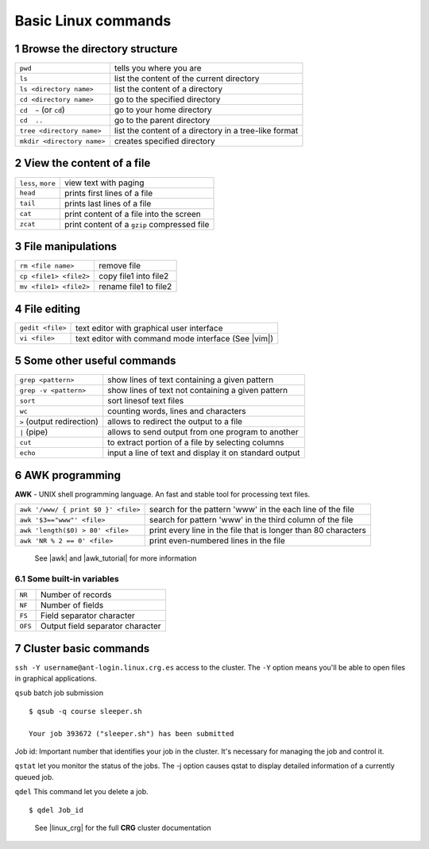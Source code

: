 .. sectnum::

Basic Linux commands
====================

.. image:: assets/crg_blue_logo.jpg
    :height: 160px
    :width: 350px
    :scale: 50 %
    :align: right
    :alt: CRG Barcelona

Browse the directory structure
------------------------------

==========================  =====================================================
``pwd``                     tells you where you are
``ls``                      list the content of the current directory
``ls <directory name>``     list the content of a directory
``cd <directory name>``     go to the specified directory
``cd  ~`` (or ``cd``)       go to your home directory
``cd  ..``                  go to the parent directory
``tree <directory name>``   list the content of a directory in a tree-like format
``mkdir <directory name>``  creates specified directory
==========================  =====================================================

View the content of a file
--------------------------

==================  ===========================================
``less``, ``more``  view text with paging
``head``            prints first lines of a file
``tail``            prints last lines of a file
``cat``             print content of a file into the screen
``zcat``            print content of a ``gzip`` compressed file
==================  ===========================================

File manipulations
------------------

======================  =====================
``rm <file name>``      remove file
``cp <file1> <file2>``  copy file1 into file2
``mv <file1> <file2>``  rename file1 to file2
======================  =====================

File editing
------------

================  ===================================================
``gedit <file>``  text editor with graphical user interface
``vi <file>``     text editor with command mode interface (See |vim|)
================  ===================================================

Some other useful commands
--------------------------

==========================  ======================================================
``grep <pattern>``          show lines of text containing a given pattern
``grep -v <pattern>``       show lines of text not containing a given pattern
``sort``                    sort linesof text files
``wc``                      counting words, lines and characters
``>`` (output redirection)  allows to redirect the output to a file
``|`` (pipe)                allows to send output from one program to another
``cut``                     to extract portion of a file by selecting columns
``echo``                    input a line of text and display it on standard output
==========================  ======================================================

AWK programming
---------------

**AWK** - UNIX shell programming language. An fast and stable tool for processing
text files.

===================================  ==============================================================
``awk '/www/ { print $0 }' <file>``  search for the pattern 'www' in the each line of the file
``awk '$3=="www"' <file>``           search for pattern 'www' in the third column of the file
``awk 'length($0) > 80' <file>``     print every line in the file that is longer than 80 characters
``awk 'NR % 2 == 0' <file>``         print even-numbered lines in the file
===================================  ==============================================================

..

  See |awk| and |awk_tutorial| for more information

Some built-in variables
~~~~~~~~~~~~~~~~~~~~~~~

=======  ================================
``NR``   Number of records
``NF``   Number of fields
``FS``   Field separator character
``OFS``  Output field separator character
=======  ================================

Cluster basic commands
----------------------

``ssh -Y username@ant-login.linux.crg.es``  access to the cluster. The ``-Y``
option means you'll be able to open files in graphical applications.

``qsub`` batch job submission

::

  $ qsub -q course sleeper.sh

  Your job 393672 ("sleeper.sh") has been submitted

Job id: Important number that identifies your job in the cluster. It's necessary
for managing the job and control it.

``qstat`` let you monitor the status of the jobs. The -j option causes qstat to
display detailed information of a currently queued job.

``qdel`` This command let you delete a job.

::

  $ qdel Job_id

..

    See |linux_crg| for the full **CRG** cluster documentation


.. |linux_crg| raw:: html

  <a href="http://www.linux.crg.es/index.php/Main_Page" target="_blank" style='padding:0px;font-weight:bold;font-family:Monaco,Menlo,Consolas,"Courier New",monospace;'>http://www.linux.crg.es/index.php/Main_Page</a>

.. |vim| raw:: html

  <a href="http://www.howtogeek.com/102468/a-beginners-guide-to-editing-text-files-with-vi/" target="_blank" style='padding:0px;font-weight:bold;font-family:Monaco,Menlo,Consolas,"Courier New",monospace;'>a-beginners-guide-to-editing-text-files-with-vi</a>

.. |awk| raw:: html

  <a href="http://www.grymoire.com/Unix/Awk.html" target="_blank" style='padding:0px;font-weight:bold;font-family:Monaco,Menlo,Consolas,"Courier New",monospace;'>http://www.grymoire.com/Unix/Awk.html</a>

.. |awk_tutorial| raw:: html

  <a href="http://www.tutorialspoint.com/awk/awk_basic_examples.htm" target="_blank" style='padding10px;font-weight:bold;font-family:Monaco,Menlo,Consolas,"Courier New",monospace;'>http://www.tutorialspoint.com/awk/awk_basic_examples.htm</a>
